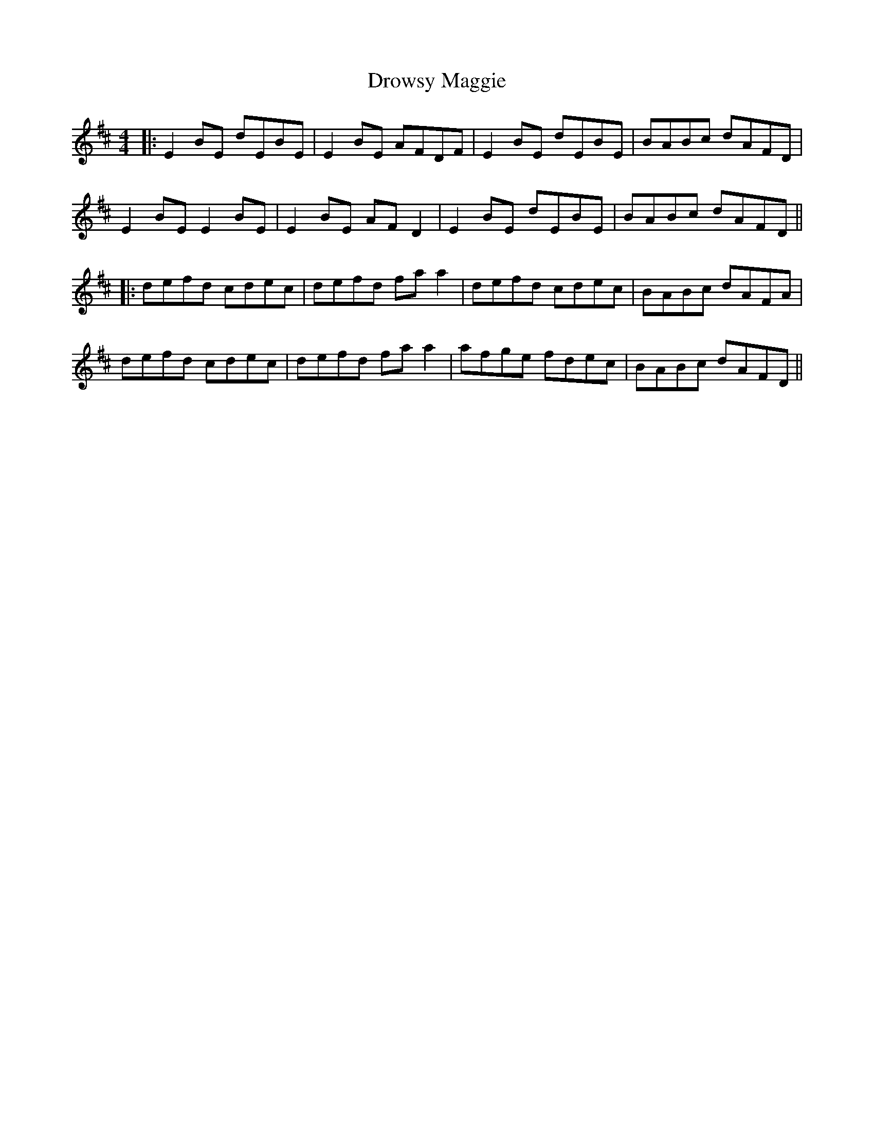 X: 18
T: Drowsy Maggie
Z: JACKB
S: https://thesession.org/tunes/27#setting27945
R: reel
M: 4/4
L: 1/8
K: Edor
|:E2BE dEBE|E2BE AFDF|E2BE dEBE|BABc dAFD|
E2BE E2 BE|E2 BE AF D2|E2BE dEBE|BABc dAFD||
|:defd cdec|defd fa a2|defd cdec|BABc dAFA|
defd cdec|defd fa a2|afge fdec|BABc dAFD||
